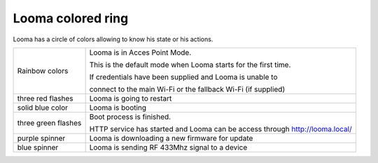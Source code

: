 ******************
Looma colored ring
******************

Looma has a circle of colors allowing to know his state or his actions.

=================== =============================================================
Rainbow colors       Looma is in Acces Point Mode.

                     This is the default mode when Looma starts for the first
                     time.

                     If credentials have been supplied and Looma is unable to
                     
                     connect to the main Wi-Fi or the fallback Wi-Fi (if supplied)
------------------- -------------------------------------------------------------
three red flashes    Looma is going to restart   
------------------- -------------------------------------------------------------
solid blue color     Looma is booting
------------------- -------------------------------------------------------------
three green flashes  Boot process is finished.

                     HTTP service has started and Looma can be access through 
                     `http://looma.local/ <http://looma.local/>`_
------------------- -------------------------------------------------------------
purple spinner       Looma is downloading a new firmware for update
------------------- -------------------------------------------------------------
blue spinner         Looma is sending RF 433Mhz signal to a device
=================== =============================================================